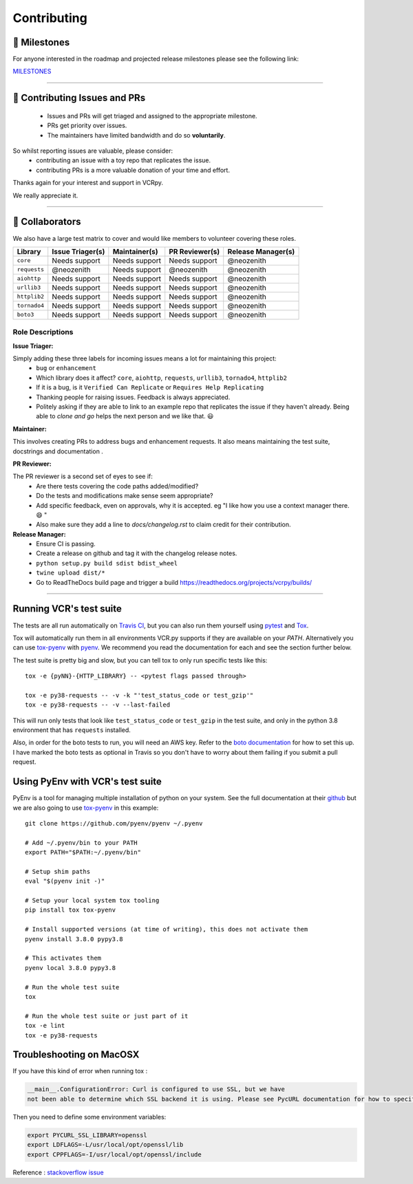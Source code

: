 Contributing
============

.. image:: _static/vcr.svg
   :alt: vcr.py logo
   :align: right

🚀 Milestones
--------------
For anyone interested in the roadmap and projected release milestones please see the following link:

`MILESTONES <https://github.com/kevin1024/vcrpy/milestones>`_

----

🎁 Contributing Issues and PRs
-------------------------------

 - Issues and PRs will get triaged and assigned to the appropriate milestone.
 - PRs get priority over issues.
 - The maintainers have limited bandwidth and do so **voluntarily**.

So whilst reporting issues are valuable, please consider:
 - contributing an issue with a toy repo that replicates the issue.
 - contributing PRs is a more valuable donation of your time and effort.

Thanks again for your interest and support in VCRpy. 

We really appreciate it.

----

👥 Collaborators
-----------------

We also have a large test matrix to cover and would like members to volunteer covering these roles.

============ ==================== ================= ================== ======================
**Library**  **Issue Triager(s)** **Maintainer(s)** **PR Reviewer(s)** **Release Manager(s)**
------------ -------------------- ----------------- ------------------ ----------------------
``core``     Needs support        Needs support     Needs support      @neozenith
``requests`` @neozenith           Needs support     @neozenith         @neozenith
``aiohttp``  Needs support        Needs support     Needs support      @neozenith
``urllib3``  Needs support        Needs support     Needs support      @neozenith
``httplib2`` Needs support        Needs support     Needs support      @neozenith
``tornado4`` Needs support        Needs support     Needs support      @neozenith
``boto3``    Needs support        Needs support     Needs support      @neozenith
============ ==================== ================= ================== ======================

Role Descriptions
~~~~~~~~~~~~~~~~~

**Issue Triager:**

Simply adding these three labels for incoming issues means a lot for maintaining this project:
 -  ``bug`` or ``enhancement``
 - Which library does it affect? ``core``, ``aiohttp``, ``requests``, ``urllib3``, ``tornado4``, ``httplib2``
 - If it is a bug, is it ``Verified Can Replicate`` or ``Requires Help Replicating``
 - Thanking people for raising issues. Feedback is always appreciated.
 - Politely asking if they are able to link to an example repo that replicates the issue if they haven't already. Being able to *clone and go* helps the next person and we like that. 😃 

**Maintainer:**

This involves creating PRs to address bugs and enhancement requests. It also means maintaining the test suite, docstrings and documentation .

**PR Reviewer:**

The PR reviewer is a second set of eyes to see if:
 - Are there tests covering the code paths added/modified?
 - Do the tests and modifications make sense seem appropriate?
 - Add specific feedback, even on approvals, why it is accepted. eg "I like how you use a context manager there. 😄 " 
 - Also make sure they add a line to `docs/changelog.rst` to claim credit for their contribution.

**Release Manager:**
 - Ensure CI is passing.
 - Create a release on github and tag it with the changelog release notes.
 - ``python setup.py build sdist bdist_wheel``
 - ``twine upload dist/*``
 - Go to ReadTheDocs build page and trigger a build https://readthedocs.org/projects/vcrpy/builds/

----

Running VCR's test suite
------------------------

The tests are all run automatically on `Travis
CI <https://travis-ci.org/kevin1024/vcrpy>`__, but you can also run them
yourself using `pytest <http://pytest.org/>`__ and
`Tox <http://tox.testrun.org/>`__. 

Tox will automatically run them in all environments VCR.py supports if they are available on your `PATH`. Alternatively you can use `tox-pyenv <https://pypi.org/project/tox-pyenv/>`_ with 
`pyenv <https://github.com/pyenv/pyenv>`_. 
We recommend you read the documentation for each and see the section further below.

The test suite is pretty big and slow, but you can tell tox to only run specific tests like this::

    tox -e {pyNN}-{HTTP_LIBRARY} -- <pytest flags passed through>

    tox -e py38-requests -- -v -k "'test_status_code or test_gzip'"
    tox -e py38-requests -- -v --last-failed

This will run only tests that look like ``test_status_code`` or
``test_gzip`` in the test suite, and only in the python 3.8 environment
that has ``requests`` installed.

Also, in order for the boto tests to run, you will need an AWS key.
Refer to the `boto
documentation <https://boto.readthedocs.io/en/latest/getting_started.html>`__
for how to set this up. I have marked the boto tests as optional in
Travis so you don't have to worry about them failing if you submit a
pull request.

Using PyEnv with VCR's test suite
---------------------------------

PyEnv is a tool for managing multiple installation of python on your system.
See the full documentation at their `github <https://github.com/pyenv/pyenv>`_ 
but we are also going to use `tox-pyenv <https://pypi.org/project/tox-pyenv/>`_ 
in this example::

    git clone https://github.com/pyenv/pyenv ~/.pyenv

    # Add ~/.pyenv/bin to your PATH
    export PATH="$PATH:~/.pyenv/bin"

    # Setup shim paths
    eval "$(pyenv init -)"

    # Setup your local system tox tooling
    pip install tox tox-pyenv

    # Install supported versions (at time of writing), this does not activate them
    pyenv install 3.8.0 pypy3.8

    # This activates them
    pyenv local 3.8.0 pypy3.8

    # Run the whole test suite
    tox

    # Run the whole test suite or just part of it
    tox -e lint
    tox -e py38-requests


Troubleshooting on MacOSX
-------------------------

If you have this kind of error when running tox :

.. code:: python

    __main__.ConfigurationError: Curl is configured to use SSL, but we have
    not been able to determine which SSL backend it is using. Please see PycURL documentation for how to specify the SSL backend manually.

Then you need to define some environment variables:

.. code:: bash

    export PYCURL_SSL_LIBRARY=openssl
    export LDFLAGS=-L/usr/local/opt/openssl/lib
    export CPPFLAGS=-I/usr/local/opt/openssl/include

Reference : `stackoverflow issue <https://stackoverflow.com/questions/51019622/curl-is-configured-to-use-ssl-but-we-have-not-been-able-to-determine-which-ssl>`__
